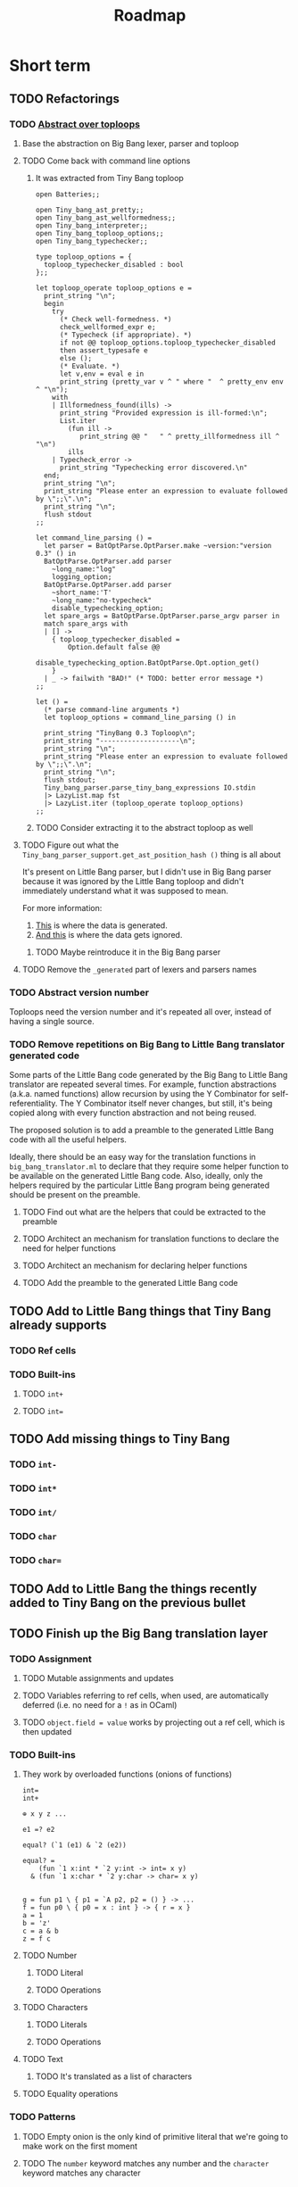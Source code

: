 #+TITLE: Roadmap

* Short term
** TODO Refactorings
*** TODO [[https://github.com/JHU-PL-Lab/big-bang/issues/1][Abstract over toploops]]
**** Base the abstraction on Big Bang lexer, parser and toploop
**** TODO Come back with command line options
***** It was extracted from Tiny Bang toploop
#+BEGIN_EXAMPLE
open Batteries;;

open Tiny_bang_ast_pretty;;
open Tiny_bang_ast_wellformedness;;
open Tiny_bang_interpreter;;
open Tiny_bang_toploop_options;;
open Tiny_bang_typechecker;;

type toploop_options = {
  toploop_typechecker_disabled : bool
};;

let toploop_operate toploop_options e =
  print_string "\n";
  begin
    try
      (* Check well-formedness. *)
      check_wellformed_expr e;
      (* Typecheck (if appropriate). *)
      if not @@ toploop_options.toploop_typechecker_disabled
      then assert_typesafe e
      else ();
      (* Evaluate. *)
      let v,env = eval e in
      print_string (pretty_var v ^ " where "  ^ pretty_env env ^ "\n");
    with
    | Illformedness_found(ills) ->
      print_string "Provided expression is ill-formed:\n";
      List.iter
        (fun ill ->
           print_string @@ "   " ^ pretty_illformedness ill ^ "\n")
        ills
    | Typecheck_error ->
      print_string "Typechecking error discovered.\n"
  end;
  print_string "\n";
  print_string "Please enter an expression to evaluate followed by \";;\".\n";
  print_string "\n";
  flush stdout
;;

let command_line_parsing () =
  let parser = BatOptParse.OptParser.make ~version:"version 0.3" () in
  BatOptParse.OptParser.add parser
    ~long_name:"log"
    logging_option;
  BatOptParse.OptParser.add parser
    ~short_name:'T'
    ~long_name:"no-typecheck"
    disable_typechecking_option;
  let spare_args = BatOptParse.OptParser.parse_argv parser in
  match spare_args with
  | [] ->
    { toploop_typechecker_disabled =
        Option.default false @@
        disable_typechecking_option.BatOptParse.Opt.option_get()
    }
  | _ -> failwith "BAD!" (* TODO: better error message *)
;;

let () =
  (* parse command-line arguments *)
  let toploop_options = command_line_parsing () in

  print_string "TinyBang 0.3 Toploop\n";
  print_string "--------------------\n";
  print_string "\n";
  print_string "Please enter an expression to evaluate followed by \";;\".\n";
  print_string "\n";
  flush stdout;
  Tiny_bang_parser.parse_tiny_bang_expressions IO.stdin
  |> LazyList.map fst
  |> LazyList.iter (toploop_operate toploop_options)
;;
#+END_EXAMPLE
***** TODO Consider extracting it to the abstract toploop as well
**** TODO Figure out what the ~Tiny_bang_parser_support.get_ast_position_hash ()~ thing is all about
     It's present on Little Bang parser, but I didn't use in Big Bang parser
     because it was ignored by the Little Bang toploop and didn't immediately
     understand what it was supposed to mean.

     For more information:

     1. [[https://github.com/JHU-PL-Lab/big-bang/blob/850edbd6ec00a8ea7c60fb1469fd471502681aba/src/little-bang-parser/little_bang_parser.ml#L19][This]] is where the data is generated.
     2. [[https://github.com/JHU-PL-Lab/big-bang/blob/850edbd6ec00a8ea7c60fb1469fd471502681aba/src/little-bang-toploop/little_bang_toploop.ml#L43][And this]] is where the data gets ignored.
***** TODO Maybe reintroduce it in the Big Bang parser
**** TODO Remove the =_generated= part of lexers and parsers names
*** TODO Abstract version number
    Toploops need the version number and it's repeated all over, instead of
    having a single source.
*** TODO Remove repetitions on Big Bang to Little Bang translator generated code
    Some parts of the Little Bang code generated by the Big Bang to Little Bang
    translator are repeated several times. For example, function abstractions
    (a.k.a. named functions) allow recursion by using the Y Combinator for
    self-referentiality. The Y Combinator itself never changes, but still, it's
    being copied along with every function abstraction and not being reused.

    The proposed solution is to add a preamble to the generated Little Bang code
    with all the useful helpers.

    Ideally, there should be an easy way for the translation functions in
    =big_bang_translator.ml= to declare that they require some helper function
    to be available on the generated Little Bang code. Also, ideally, only the
    helpers required by the particular Little Bang program being generated
    should be present on the preamble.
**** TODO Find out what are the helpers that could be extracted to the preamble
**** TODO Architect an mechanism for translation functions to declare the need for helper functions
**** TODO Architect an mechanism for declaring helper functions
**** TODO Add the preamble to the generated Little Bang code
** TODO Add to Little Bang things that Tiny Bang already supports
*** TODO Ref cells
*** TODO Built-ins
**** TODO =int+=
**** TODO =int==
** TODO Add missing things to Tiny Bang
*** TODO =int-=
*** TODO =int*=
*** TODO =int/=
*** TODO =char=
*** TODO =char==
** TODO Add to Little Bang the things recently added to Tiny Bang on the previous bullet
** TODO Finish up the Big Bang translation layer
*** TODO Assignment
**** TODO Mutable assignments and updates
**** TODO Variables referring to ref cells, when used, are automatically deferred (i.e. no need for a =!= as in OCaml)
**** TODO =object.field = value= works by projecting out a ref cell, which is then updated
*** TODO Built-ins
**** They work by overloaded functions (onions of functions)
#+BEGIN_EXAMPLE
int=
int+

⊕ x y z ...

e1 =? e2

equal? (`1 (e1) & `2 (e2))

equal? =
    (fun `1 x:int * `2 y:int -> int= x y)
  & (fun `1 x:char * `2 y:char -> char= x y)


g = fun p1 \ { p1 = `A p2, p2 = () } -> ...
f = fun p0 \ { p0 = x : int } -> { r = x }
a = 1
b = 'z'
c = a & b
z = f c
#+END_EXAMPLE
**** TODO Number
***** TODO Literal
***** TODO Operations
**** TODO Characters
***** TODO Literals
***** TODO Operations
**** TODO Text
***** TODO It's translated as a list of characters
**** TODO Equality operations
*** TODO Patterns
**** TODO Empty onion is the only kind of primitive literal that we're going to make work on the first moment
**** TODO The =number= keyword matches any number and the =character= keyword matches any character
* Medium-term
** Missing translations
*** List pattern rest
**** =[*rest]= has a known bug, refer to =FIXME:= comment in =big_bang_translation.ml=
*** Object =private= sections
** Keywords for literals
#+BEGIN_EXAMPLE
mutable dictionary {}
#+END_EXAMPLE
*** User defined
#+BEGIN_EXAMPLE
red_black_tree_set {}
#+END_EXAMPLE
** Literals
*** Arrays
#+BEGIN_EXAMPLE
let y = array [1,2,3]
y(2)
y(2) = 5

let y = object
     private
         let my_data = «« makeArray 1 2 3 »»
     public
         def get(i) =
             «« readArray my_data i »»
         end
         def set(i,x) =
             «« writeArray my_data i x »»
         end
end

y.set(2,5)

let z = array of 5 0
z(4)
z(4) = 1
#+END_EXAMPLE
*** Sets
*** Maps
** Functions
*** Translate ~return~ statement
** Primitive literals in patterns
*** Patterns such as =5= would be encoded as =as int and y where y =? 5= and we don't have =where= guards in patterns
* Long-term
** Unicode
** Add pattern disjunction concrete syntax
#+BEGIN_EXAMPLE
p0 \ { p0 = p1 | p2; p1 = int; p2 = char }
     IMPLICIT BINDING: binds p0 only
     EXPLICIT BINDING: binds nothing

p0 \ { p0 = p1 * p2; p1 = x; x = (); p2 = int }
int * x
     IMPLICIT BINDING: binds p0, p1, p2, x
p0 \ { p0 = p1 * p2; p1 = bind x; p2 = int }
     EXPLICIT BINDING: binds x

p0 \ { p0 = p1 | p2; p1 = p3 * p4; p3 = int; p4 = bind x;
        p2 = p5 * p6; p5 = char; p6 = bind x }
     EXPLICIT BINDING: binds x (because it's bound in both disjuncts)

p0 \ { p0 = p1 | p2; p1 = `Nil p3; p3 = (); p2 = p4 * p5; p4 = `Tl p0;
        p5 = `Hd p6; p6 = p7 * p8; p7 = int; p8 = bind x }
µπ. `Hd (int * x) * `Tl π
#+END_EXAMPLE
** Exceptions
** Regex
